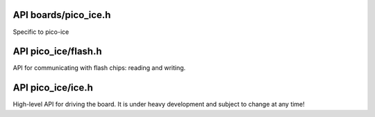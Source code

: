 
---------------------
API boards/pico_ice.h
---------------------

.. c:macro:: _BOARDS_ICE_H

Specific to pico-ice

.. c:macro:: ICE_LED_RED_PIN

   Red LED control pin of the RGB led.

.. c:macro:: ICE_LED_GREEN_PIN

   Green LED control pin of the RGB led.

.. c:macro:: ICE_LED_BLUE_PIN

   Blue LED control pin of the RGB led.

   Pinout between the RP2040 and the FPGA's flash chip.
   These pins must be set at high-impedance/floating whenever not in use to program the flash chip,
   to not distrub the FPGA operation, in particular when the FPGA is under initialisation.

.. c:macro:: ICE_FLASH_SPI_SCK_PIN

   Configured as SPI FUNCSEL by ``ice_init_flash()``.

.. c:macro:: ICE_FLASH_SPI_TX_PIN

   Configured as SPI FUNCSEL by ``ice_init_flash()``.

.. c:macro:: ICE_FLASH_SPI_RX_PIN

   Configured as SPI FUNCSEL by ``ice_init_flash()``.

.. c:macro:: ICE_FLASH_SPI_CSN_PIN

   It is configured as GPIO FUNCSEL by ``ice_init_flash()``,
   and controlled by the flash library.

.. c:macro:: ICE_FPGA_CLOCK_PIN

   The RP2040 pin at which a clock signal is sent, as a source for the ICE40 system clock.

.. c:macro:: TINYVISION_AI_INC_PICO_ICE

   To use for board-detection.

   UART
   ~~~~

.. c:macro:: PICO_DEFAULT_UART

   Same as the pico-sdk: stdio_init_all() will enable this UART0.

.. c:macro:: PICO_DEFAULT_UART_TX_PIN

   Different than boards/pico.h: same physical location, different GPIO pin.

.. c:macro:: PICO_DEFAULT_UART_RX_PIN

   Different than boards/pico.h: same physical location, different GPIO pin.

   LED
   ~~~

.. c:macro:: PICO_DEFAULT_LED_PIN

   The GPIO25 used by pico-sdk is used for sending the clock over to the FPGA.
   There are three LED pins (RGB): GPIO22 (red), GPIO23 (green), GPIO24 (blue).

   I2C
   ~~~

.. c:macro:: PICO_DEFAULT_I2C

.. c:macro:: PICO_DEFAULT_I2C_SDA_PIN

.. c:macro:: PICO_DEFAULT_I2C_SCL_PIN

   SPI
   ~~~

.. c:macro:: PICO_DEFAULT_SPI

   The communication with the flash is done via SPI1,
   letting SPI0 for the user like in the pico-sdk.
   The pinout is unchanged.

.. c:macro:: PICO_DEFAULT_SPI_SCK_PIN

.. c:macro:: PICO_DEFAULT_SPI_TX_PIN

.. c:macro:: PICO_DEFAULT_SPI_RX_PIN

.. c:macro:: PICO_DEFAULT_SPI_CSN_PIN

   FLASH
   ~~~~~
   
   This is the internal flash used by the RP2040 chip,
   not the flash used by the ICE40 FPGA.

.. c:macro:: PICO_BOOT_STAGE2_CHOOSE_W25Q080

   The pico-ice uses the same chip except with a larger size, and it also supports QSPI:
   https://github.com/raspberrypi/pico-sdk/blob/master/src/rp2_common/boot_stage2/boot2_w25q080.S

.. c:macro:: PICO_FLASH_SPI_CLKDIV

   The pico-ice has the same flash chip family as the pico with the same clock speed.

.. c:macro:: PICO_FLASH_SIZE_BYTES

   The flash chip is W25Q32JVSSIQ: twice larger than the pico.

.. c:macro:: PICO_SMPS_MODE_PIN

   Changed from the default pico-board to not enable it at all time (due to the RGB LED driving it up).
   Drive high to force power supply into PWM mode (lower ripple on 3V3 at light loads)
   It is the PICO_PMOD_A4 pin.

.. c:macro:: PICO_RP2040_B0_SUPPORTED

   Nearly all RP2040 chips sold on 2022 are B0 or B1 iterations, so B0 features are guaranteed to be supported.

--------------------
API pico_ice/flash.h
--------------------

API for communicating with flash chips: reading and writing.

.. c:macro:: FLASH_PAGE_SIZE

.. c:macro:: spi_fpga_flash

   The flash peripheral instance that is connected to the FGPA's flash chip.

.. c:function:: void flash_read(spi_inst_t *spi, uint8_t pin, uint32_t addr, uint8_t *buf, size_t sz);

   Communicate to the chip over SPI and read multiple bytes at chosen address onto onto a buffer.
   
   :param spi: The SPI interface of the RP2040 to use.
   :param pin: The CS GPIO pin of the RP2040 to use.
   :param addr: The address at which the data is read.
   :param buf: The buffer onto which the data read is stored.
   :param sz: The size of ``buf``.

.. c:function:: void flash_program_page(spi_inst_t *spi, uint8_t pin, uint32_t addr, uint8_t const page[FLASH_PAGE_SIZE]);

   Program a page of the flash chip at the given address.
   
   :param spi: The SPI interface of the RP2040 to use.
   :param pin: The CS GPIO pin of the RP2040 to use.
   :param addr: The address at which the data is written.
   :param page: The buffer holding the data to be sent to the flash chip, of size ``FLASH_PAGE_SIZE``.

.. c:function:: void flash_erase_chip(spi_inst_t *spi, uint8_t pin);

   Send a command to erase the whole chip.
   
   :param spi: The SPI interface of the RP2040 to use.
   :param pin: The CS GPIO pin of the RP2040 to use.

------------------
API pico_ice/ice.h
------------------

High-level API for driving the board.
It is under heavy development and subject to change at any time!

.. c:function:: void ice_init_flash(void);

   Initialise the SPI1 peripheral, dedicated to flashing the FPGA.

.. c:function:: void ice_init_fpga_clock(uint8_t mhz);

   Initialise the FPGA clock at the given frequency.
   
   :param mhz: the clock speed in MHz. Valid values: 48MHz, 24MHz, 16MHz 12MHz, 8MHz, 6MHz, 4MHz, 3MHz, 2MHz, 1MHz.
